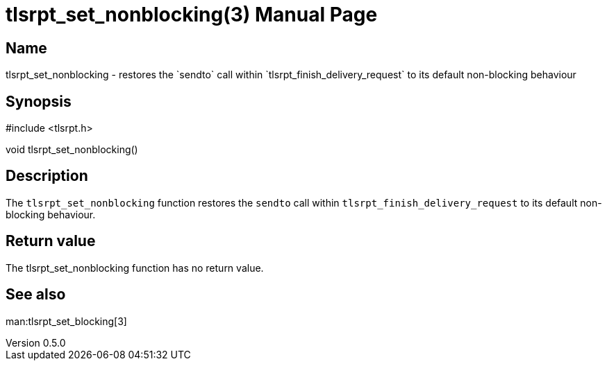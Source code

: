 = tlsrpt_set_nonblocking(3)
Boris Lohner
v0.5.0
:doctype: manpage
:manmanual: tlsrpt_set_nonblocking
:mansource: tlsrpt_set_nonblocking
:man-linkstyle: pass:[blue R < >]

== Name

tlsrpt_set_nonblocking - restores the `sendto` call within `tlsrpt_finish_delivery_request` to its default non-blocking behaviour

== Synopsis

#include <tlsrpt.h>

void tlsrpt_set_nonblocking()

== Description

The `tlsrpt_set_nonblocking` function restores the `sendto` call within `tlsrpt_finish_delivery_request` to its default non-blocking behaviour.


== Return value

The tlsrpt_set_nonblocking function has no return value.

== See also
man:tlsrpt_set_blocking[3]






